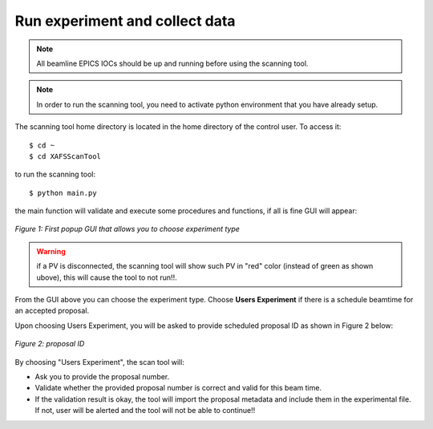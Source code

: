 Run experiment and collect data 
===============================
.. note:: All beamline EPICS IOCs should be up and running before using the scanning tool.

.. note:: In order to run the scanning tool, you need to activate python environment that you have already setup. 

The scanning tool home directory is located in the home directory of the control user. To access it: 
::

	$ cd ~ 
	$ cd XAFSScanTool
	

to run the scanning tool: 
::

	$ python main.py 

the main function will validate and execute some procedures and functions, if all is fine GUI will appear: 

.. figure:: /images/start.png
   :align: center
   :alt: first popup GUI

   *Figure 1: First popup GUI that allows you to choose experiment type*

.. warning:: if a PV is disconnected, the scanning tool will show such PV in "red" color (instead of green as shown ubove), this will cause the tool to not run!!.

From the GUI above you can choose the experiment type. Choose **Users Experiment** if there is a schedule beamtime for an accepted proposal. 

Upon choosing Users Experiment, you will be asked to provide scheduled proposal ID as shown in Figure 2 below: 

.. figure:: /images/propID.png
   :align: center
   :alt: proposal ID 
   :scale: 70%

   *Figure 2: proposal ID*

By choosing "Users Experiment", the scan tool will: 

* Ask you to provide the proposal number. 
* Validate whether the provided proposal number is correct and valid for this beam time. 
* If the validation result is okay, the tool will import the proposal metadata and include them in the experimental file. If not, user will be alerted and the tool will not be able to continue!!
